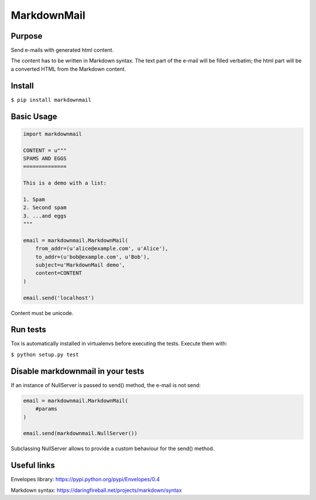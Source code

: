 MarkdownMail
============

Purpose
-------

Send e-mails with generated html content.

The content has to be written in Markdown syntax. The text part of the e-mail
will be filled verbatim; the html part will be a converted HTML from the
Markdown content.

Install
-------

``$ pip install markdownmail``


Basic Usage
-----------

.. code:: python

    import markdownmail

    CONTENT = u"""
    SPAMS AND EGGS
    ==============

    This is a demo with a list:

    1. Spam
    2. Second spam
    3. ...and eggs
    """

    email = markdownmail.MarkdownMail(
        from_addr=(u'alice@example.com', u'Alice'),
        to_addr=(u'bob@example.com', u'Bob'),
        subject=u'MarkdownMail demo',
        content=CONTENT
    )

    email.send('localhost')


Content must be unicode.


Run tests
---------

Tox is automatically installed in virtualenvs before executing the tests.
Execute them with:

``$ python setup.py test``


Disable markdownmail in your tests
----------------------------------

If an instance of NullServer is passed to send() method, the e-mail is not send:

.. code:: python

    email = markdownmail.MarkdownMail(
        #params
    )

    email.send(markdownmail.NullServer())


Subclassing NullServer allows to provide a custom behaviour for the send()
method.


Useful links
------------

Envelopes library: https://pypi.python.org/pypi/Envelopes/0.4

Markdown syntax: https://daringfireball.net/projects/markdown/syntax




